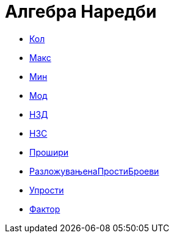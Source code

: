 = Алгебра Наредби
:page-en: commands/Algebra_Commands
ifdef::env-github[:imagesdir: /mk/modules/ROOT/assets/images]

* xref:/commands/Кол.adoc[Кол]
* xref:/commands/Макс.adoc[Макс]
* xref:/commands/Мин.adoc[Мин]
* xref:/commands/Мод.adoc[Мод]
* xref:/commands/НЗД.adoc[НЗД]
* xref:/commands/НЗС.adoc[НЗС]
* xref:/commands/Прошири.adoc[Прошири]
* xref:/commands/РазложувањенаПростиБроеви.adoc[РазложувањенаПростиБроеви]
* xref:/commands/Упрости.adoc[Упрости]
* xref:/commands/Фактор.adoc[Фактор]
